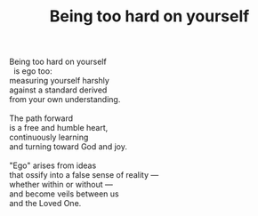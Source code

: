 :PROPERTIES:
:ID:       D79FA834-E7C5-4452-A4ED-1317A149CB05
:SLUG:     being-too-hard
:END:
#+filetags: :poetry:
#+title: Being too hard on yourself

#+BEGIN_VERSE
Being too hard on yourself
  is ego too:
measuring yourself harshly
against a standard derived
from your own understanding.

The path forward
is a free and humble heart,
continuously learning
and turning toward God and joy.

"Ego" arises from ideas
that ossify into a false sense of reality ---
whether within or without ---
and become veils between us
and the Loved One.
#+END_VERSE

